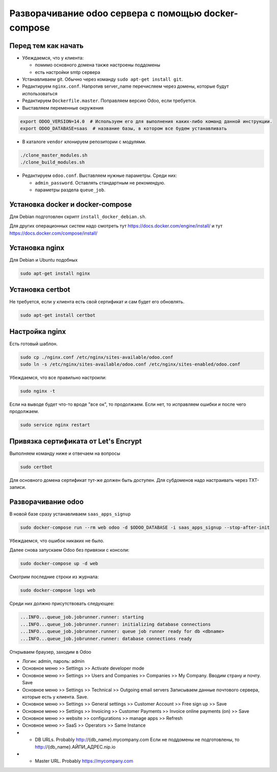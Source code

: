 ====================================================
Разворачивание odoo сервера с помощью docker-compose
====================================================

Перед тем как начать
--------------------

- Убеждаемся, что у клиента:

  - помимо основного домена также настроены поддомены
  - есть настройки smtp сервера

- Устанавливаем git.
  Обычно через команду ``sudo apt-get install git``.

- Редактируем ``nginx.conf``.
  Напротив server_name перечисляем через домены, которые будут использоваться

- Редактируем ``Dockerfile.master``.
  Поправляем версию Odoo, если требуется.

- Выставляем переменные окружения

.. code-block:: sh

   export ODOO_VERSION=14.0  # Используем его для выполнения каких-либо команд данной инструкции.
   export ODOO_DATABASE=saas  # название базы, в котором все будем устанавливать

- В каталоге ``vendor`` клонируем репозитории с модулями.

.. code-block:: sh

   ./clone_master_modules.sh
   ./clone_build_modules.sh

- Редактируем ``odoo.conf``.
  Выставляем нужные параметры.
  Среди них:

  - ``admin_password``.
    Оставлять стандартным не рекомендую.

  - параметры раздела ``queue_job``.

Установка docker и docker-compose
---------------------------------

Для Debian подготовлен скрипт ``install_docker_debian.sh``.

Для других операционных систем надо смотреть тут https://docs.docker.com/engine/install/ и тут https://docs.docker.com/compose/install/

Установка nginx
---------------

Для Debian и Ubuntu подобных

.. code-block:: sh

   sudo apt-get install nginx


Установка certbot
-----------------

Не требуется, если у клиента есть свой сертификат и сам будет его обновлять.

.. code-block:: sh

   sudo apt-get install certbot

Настройка nginx
---------------

Есть готовый шаблон.

.. code-block:: sh

   sudo cp ./nginx.conf /etc/nginx/sites-available/odoo.conf
   sudo ln -s /etc/nginx/sites-available/odoo.conf /etc/nginx/sites-enabled/odoo.conf

Убеждаемся, что все правильно настроили:

.. code-block:: sh

   sudo nginx -t

Если на выводе будет что-то вроде "все ок", то продолжаем.
Если нет, то исправляем ошибки и после чего продолжаем.

.. code-block:: sh

   sudo service nginx restart

Привязка сертификата от Let's Encrypt
-------------------------------------

Выполняем команду ниже и отвечаем на вопросы

.. code-block:: sh

   sudo certbot

Для основного домена сертификат тут-же должен быть доступен.
Для субдоменов надо настраивать через TXT-записи.

Разворачивание odoo
-------------------

В новой базе сразу устанавливаем ``saas_apps_signup``

.. code-block:: sh

   sudo docker-compose run --rm web odoo -d $ODOO_DATABASE -i saas_apps_signup --stop-after-init

Убеждаемся, что ошибок никаких не было.

Далее снова запускаем Odoo без привязки с консоли:

.. code-block:: sh

   sudo docker-compose up -d web

Смотрим последние строки из журнала:

.. code-block:: sh

   sudo docker-compose logs web

Среди них должно присутствовать следующее:

.. code-block::

   ...INFO...queue_job.jobrunner.runner: starting
   ...INFO...queue_job.jobrunner.runner: initializing database connections
   ...INFO...queue_job.jobrunner.runner: queue job runner ready for db <dbname>
   ...INFO...queue_job.jobrunner.runner: database connections ready

Открываем браузер, заходим в Odoo

- Логин: admin, пароль: admin
- Основное меню >> Settings >> Activate developer mode
- Основное меню >> Settings >> Users and Companies >> Companies >> My Company.
  Вводим страну и почту.
  Save
- Основное меню >> Settings >> Technical >> Outgoing email servers
  Записываем данные почтового сервера, которые есть у клиента.
  Save.
- Основное меню >> Settings >> General settings >> Customer Account >> Free sign up >> Save
- Основное меню >> Settings >> Invoicing >> Customer Payments >> Invoice online payments (on) >> Save
- Основное меню >> website >> configurations >> manage apps >> Refresh
- Основное меню >> SaaS >> Operators >> Same Instance
- - DB URLs. Probably http://{db_name}.mycompany.com
    Если не поддомены не подготовлены, то http://{db_name}.АЙПИ_АДРЕС.nip.io
- - Master URL. Probably https://mycompany.com
